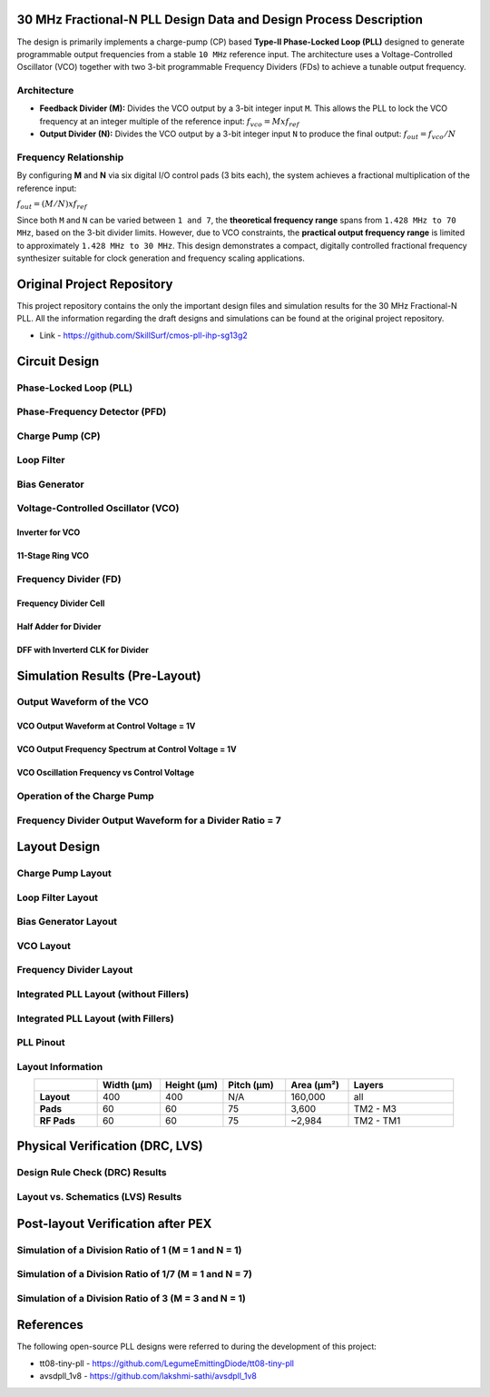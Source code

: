 30 MHz Fractional-N PLL Design Data and Design Process Description
##################################################################

The design is primarily implements a charge-pump (CP) based **Type-II Phase-Locked Loop (PLL)** designed to generate programmable output frequencies from a stable ``10 MHz`` reference input. The architecture uses a Voltage-Controlled Oscillator (VCO) together with two 3-bit programmable Frequency Dividers (FDs) to achieve a tunable output frequency.

Architecture
------------

- **Feedback Divider (M):**  
  Divides the VCO output by a 3-bit integer input ``M``. This allows the PLL to lock the VCO frequency at an integer multiple of the reference input:  
  :math:`f_vco = M x f_ref`

- **Output Divider (N):**  
  Divides the VCO output by a 3-bit integer input ``N`` to produce the final output:  
  :math:`f_out = f_vco / N`

Frequency Relationship
----------------------

By configuring **M** and **N** via six digital I/O control pads (3 bits each), the system achieves a fractional multiplication of the reference input:

:math:`f_out = (M / N) x f_ref`

Since both ``M`` and ``N`` can be varied between ``1 and 7``, the **theoretical frequency range** spans from ``1.428 MHz to 70 MHz``, based on the 3-bit divider limits. However, due to VCO constraints, the **practical output frequency range** is limited to approximately ``1.428 MHz to 30 MHz``. This design demonstrates a compact, digitally controlled fractional frequency synthesizer suitable for clock generation and frequency scaling applications.

Original Project Repository
###########################

This project repository contains the only the important design files and simulation results for the 30 MHz Fractional-N PLL. All the information regarding the draft designs and simulations can be found at the original project repository.

- Link - https://github.com/SkillSurf/cmos-pll-ihp-sg13g2

Circuit Design
##############

Phase-Locked Loop (PLL)
-----------------------

.. image:: _static/CIRCUIT_PLL_3BIT_DIV.png
    :align: center
    :alt: IHP Logo Image.
    :width: 800

Phase-Frequency Detector (PFD)
------------------------------

.. image:: _static/CIRCUIT_PFD.png
    :align: center
    :alt: IHP Logo Image.
    :width: 800

Charge Pump (CP)
----------------

.. image:: _static/CIRCUIT_CHRG_PUMP.png
    :align: center
    :alt: IHP Logo Image.
    :width: 800

Loop Filter
-----------

.. image:: _static/CIRCUIT_LOOP_FILTER.png
    :align: center
    :alt: IHP Logo Image.
    :width: 800

Bias Generator
--------------

.. image:: _static/CIRCUIT_BIAS_GEN.png
    :align: center
    :alt: IHP Logo Image.
    :width: 800

Voltage-Controlled Oscillator (VCO)
-----------------------------------

Inverter for VCO
~~~~~~~~~~~~~~~

.. image:: _static/CIRCUIT_VCO_INV.png
    :align: center
    :alt: IHP Logo Image.
    :width: 800

11-Stage Ring VCO
~~~~~~~~~~~~~~~~~

.. image:: _static/CIRCUIT_11STG_VCO.png
    :align: center
    :alt: IHP Logo Image.
    :width: 800

Frequency Divider (FD)
----------------------

.. image:: _static/CIRCUIT_3BIT_FREQ_DIV.png
    :align: center
    :alt: IHP Logo Image.
    :width: 800

Frequency Divider Cell
~~~~~~~~~~~~~~~~~~~~~~

.. image:: _static/CIRCUIT_FREQ_DIV_CELL.png
    :align: center
    :alt: IHP Logo Image.
    :width: 800

Half Adder for Divider
~~~~~~~~~~~~~~~~~~~~~~

.. image:: _static/CIRCUIT_HALF_ADD.png
    :align: center
    :alt: IHP Logo Image.
    :width: 800

DFF with Inverterd CLK for Divider
~~~~~~~~~~~~~~~~~~~~~~~~~~~~~~~~~~

.. image:: _static/CIRCUIT_DFF_nCLK.png
    :align: center
    :alt: IHP Logo Image.
    :width: 800

Simulation Results (Pre-Layout)
###############################

Output Waveform of the VCO
--------------------------

VCO Output Waveform at Control Voltage = 1V
~~~~~~~~~~~~~~~~~~~~~~~~~~~~~~~~~~~~~~~~~~~

.. image:: _static/VCO_RANGE.png
    :align: center
    :alt: IHP Logo Image.
    :width: 800

VCO Output Frequency Spectrum at Control Voltage = 1V
~~~~~~~~~~~~~~~~~~~~~~~~~~~~~~~~~~~~~~~~~~~~~~~~~~~~~

.. image:: _static/VCO_OUT_SPECTRUM.png
    :align: center
    :alt: IHP Logo Image.
    :width: 800

VCO Oscillation Frequency vs Control Voltage
~~~~~~~~~~~~~~~~~~~~~~~~~~~~~~~~~~~~~~~~~~~~

.. image:: _static/VCO_RANGE.png
    :align: center
    :alt: IHP Logo Image.
    :width: 800

Operation of the Charge Pump
----------------------------

.. image:: _static/CHRG_PUMP_OUT.png
    :align: center
    :alt: IHP Logo Image.
    :width: 800

Frequency Divider Output Waveform for a Divider Ratio = 7
---------------------------------------------------------

.. image:: _static/3BIT_FREQ_DIV_OUT.png
    :align: center
    :alt: IHP Logo Image.
    :width: 800

Layout Design
#############

Charge Pump Layout
------------------

.. image:: _static/LAYOUT_CHRG_PUMP.png
    :align: center
    :alt: IHP Logo Image.
    :width: 800

Loop Filter Layout
------------------

.. image:: _static/LAYOUT_LOOP_FILTER.png
    :align: center
    :alt: IHP Logo Image.
    :width: 800

Bias Generator Layout
---------------------

.. image:: _static/LAYOUT_BIAS_GEN.png
    :align: center
    :alt: IHP Logo Image.
    :width: 800

VCO Layout
----------

.. image:: _static/LAYOUT_11STG_VCO.png
    :align: center
    :alt: IHP Logo Image.
    :width: 800

Frequency Divider Layout
------------------------

.. image:: _static/LAYOUT_3BIT_FREQ_DIV.png
    :align: center
    :alt: IHP Logo Image.
    :width: 800

Integrated PLL Layout (without Fillers)
---------------------------------------

.. image:: _static/LAYOUT_PLL_NO_FILLERS.png
    :align: center
    :alt: IHP Logo Image.
    :width: 800

Integrated PLL Layout (with Fillers)
------------------------------------

.. image:: _static/LAYOUT_PLL_WITH_FILLERS.png
    :align: center
    :alt: IHP Logo Image.
    :width: 800

PLL Pinout
----------

.. image:: _static/PLL_PINOUT.png
    :align: center
    :alt: IHP Logo Image.
    :width: 800

Layout Information
------------------

.. list-table:: 
   :widths: 15 15 15 15 15 25
   :header-rows: 1
   :align: center

   * - 
     - Width (µm)
     - Height (µm)
     - Pitch (µm)
     - Area (µm²)
     - Layers
   * - **Layout**
     - 400
     - 400
     - N/A
     - 160,000
     - all
   * - **Pads**
     - 60
     - 60
     - 75
     - 3,600
     - TM2 - M3
   * - **RF Pads**
     - 60
     - 60
     - 75
     - ~2,984
     - TM2 - TM1

Physical Verification (DRC, LVS)
################################

Design Rule Check (DRC) Results
-------------------------------

.. image:: _static/DRC.png
    :align: center
    :alt: IHP Logo Image.
    :width: 800

Layout vs. Schematics (LVS) Results
-----------------------------------

.. image:: _static/LVS.png
    :align: center
    :alt: IHP Logo Image.
    :width: 800

Post-layout Verification after PEX
##################################

Simulation of a Division Ratio of 1 (M = 1 and N = 1)
--------------------------------------------------

.. image:: _static/PEX_PLL_M1_N1.png
    :align: center
    :alt: IHP Logo Image.
    :width: 800

Simulation of a Division Ratio of 1/7 (M = 1 and N = 7)
----------------------------------------------------

.. image:: _static/.png
    :align: center
    :alt: IHP Logo Image.
    :width: 800

Simulation of a Division Ratio of 3 (M = 3 and N = 1)
--------------------------------------------------

.. image:: _static/.png
    :align: center
    :alt: IHP Logo Image.
    :width: 800

References
##################################

The following open-source PLL designs were referred to during the development of this project:

- tt08-tiny-pll - https://github.com/LegumeEmittingDiode/tt08-tiny-pll
- avsdpll_1v8 - https://github.com/lakshmi-sathi/avsdpll_1v8